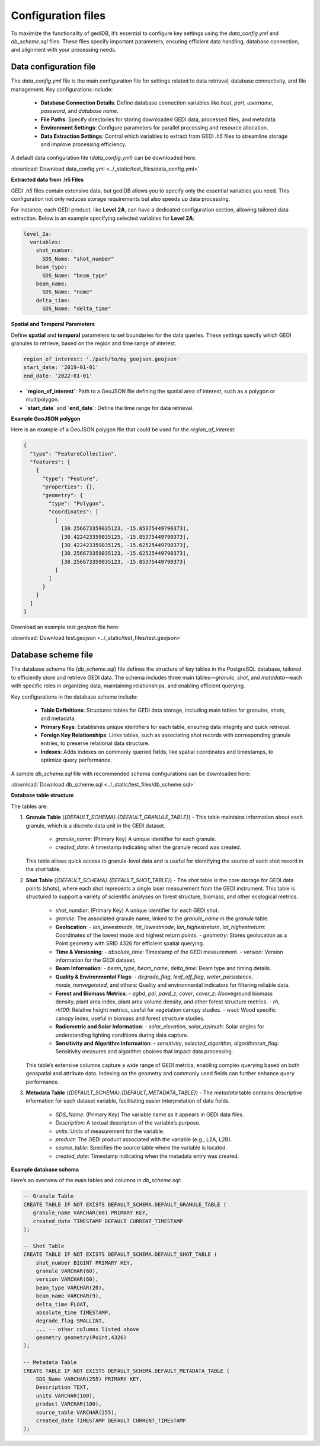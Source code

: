 .. _fundamentals-setup:

*******************
Configuration files
*******************

To maximize the functionality of gediDB, it’s essential to configure key settings using the `data_config.yml` and `db_scheme.sql` files. These files specify important parameters, ensuring efficient data handling, database connection, and alignment with your processing needs.

=======================
Data configuration file
=======================

The `data_config.yml` file is the main configuration file for settings related to data retrieval, database connectivity, and file management. Key configurations include:

 - **Database Connection Details**: Define database connection variables like `host`, `port`, `username`, `password`, and `database name`.
 - **File Paths**: Specify directories for storing downloaded GEDI data, processed files, and metadata.
 - **Environment Settings**: Configure parameters for parallel processing and resource allocation.
 - **Data Extraction Settings**: Control which variables to extract from GEDI `.h5` files to streamline storage and improve processing efficiency.

A default data configuration file (`data_config.yml`) can be downloaded here:

:download:`Download data_config.yml <../_static/test_files/data_config.yml>`

**Extracted data from .h5 Files**

GEDI `.h5` files contain extensive data, but gediDB allows you to specify only the essential variables you need. This configuration not only reduces storage requirements but also speeds up data processing.

For instance, each GEDI product, like **Level 2A**, can have a dedicated configuration section, allowing tailored data extraction. Below is an example specifying selected variables for **Level 2A**:

.. code-block:: yaml

    level_2a:
      variables:
        shot_number:
          SDS_Name: "shot_number"
        beam_type:
          SDS_Name: "beam_type"
        beam_name:
          SDS_Name: "name"
        delta_time:
          SDS_Name: "delta_time"

**Spatial and Temporal Parameters**

Define **spatial** and **temporal** parameters to set boundaries for the data queries. These settings specify which GEDI granules to retrieve, based on the region and time range of interest.

.. code-block:: yaml

    region_of_interest: './path/to/my_geojson.geojson'
    start_date: '2019-01-01'
    end_date: '2022-01-01'

- **`region_of_interest`**: Path to a GeoJSON file defining the spatial area of interest, such as a polygon or multipolygon.
- **`start_date`** and **`end_date`**: Define the time range for data retrieval.

**Example GeoJSON polygon**

Here is an example of a GeoJSON polygon file that could be used for the `region_of_interest`:

.. code-block:: json

    {
      "type": "FeatureCollection",
      "features": [
        {
          "type": "Feature",
          "properties": {},
          "geometry": {
            "type": "Polygon",
            "coordinates": [
              [
                [30.256673359035123, -15.85375449790373],
                [30.422423359035125, -15.85375449790373],
                [30.422423359035125, -15.62525449790373],
                [30.256673359035123, -15.62525449790373],
                [30.256673359035123, -15.85375449790373]
              ]
            ]
          }
        }
      ]
    }

Download an example `test.geojson` file here:

:download:`Download test.geojson <../_static/test_files/test.geojson>`

====================
Database scheme file
====================

The database scheme file (`db_scheme.sql`) file defines the structure of key tables in the PostgreSQL database, tailored to efficiently store and retrieve GEDI data. The schema includes three main tables—`granule`, `shot`, and `metadata`—each with specific roles in organizing data, maintaining relationships, and enabling efficient querying.

Key configurations in the database scheme include:

 - **Table Definitions**: Structures tables for GEDI data storage, including main tables for granules, shots, and metadata.
 - **Primary Keys**: Establishes unique identifiers for each table, ensuring data integrity and quick retrieval.
 - **Foreign Key Relationships**: Links tables, such as associating shot records with corresponding granule entries, to preserve relational data structure.
 - **Indexes**: Adds indexes on commonly queried fields, like spatial coordinates and timestamps, to optimize query performance.

A sample `db_scheme.sql` file with recommended schema configurations can be downloaded here:

:download:`Download db_scheme.sql <../_static/test_files/db_scheme.sql>`

**Database table structure**

The tables are:

1. **Granule Table** (`{DEFAULT_SCHEMA}.{DEFAULT_GRANULE_TABLE}`)
   - This table maintains information about each granule, which is a discrete data unit in the GEDI dataset.
  
     - `granule_name`: (Primary Key) A unique identifier for each granule.
     - `created_date`: A timestamp indicating when the granule record was created.

   This table allows quick access to granule-level data and is useful for identifying the source of each shot record in the `shot` table.

2. **Shot Table** (`{DEFAULT_SCHEMA}.{DEFAULT_SHOT_TABLE}`)
   - The `shot` table is the core storage for GEDI data points (shots), where each shot represents a single laser measurement from the GEDI instrument. This table is structured to support a variety of scientific analyses on forest structure, biomass, and other ecological metrics.
   
     - `shot_number`: (Primary Key) A unique identifier for each GEDI shot.
     - `granule`: The associated granule name, linked to the `granule_name` in the `granule` table.
     - **Geolocation**: 
       - `lon_lowestmode`, `lat_lowestmode`, `lon_highestreturn`, `lat_highestreturn`: Coordinates of the lowest mode and highest return points.
       - `geometry`: Stores geolocation as a Point geometry with SRID 4326 for efficient spatial querying.
     - **Time & Versioning**: 
       - `absolute_time`: Timestamp of the GEDI measurement.
       - `version`: Version information for the GEDI dataset.
     - **Beam Information**:
       - `beam_type`, `beam_name`, `delta_time`: Beam type and timing details.
     - **Quality & Environmental Flags**:
       - `degrade_flag`, `leaf_off_flag`, `water_persistence`, `modis_nonvegetated`, and others: Quality and environmental indicators for filtering reliable data.
     - **Forest and Biomass Metrics**:
       - `agbd`, `pai`, `pavd_z`, `cover`, `cover_z`: Aboveground biomass density, plant area index, plant area volume density, and other forest structure metrics.
       - `rh`, `rh100`: Relative height metrics, useful for vegetation canopy studies.
       - `wsci`: Wood specific canopy index, useful in biomass and forest structure studies.
     - **Radiometric and Solar Information**:
       - `solar_elevation`, `solar_azimuth`: Solar angles for understanding lighting conditions during data capture.
     - **Sensitivity and Algorithm Information**:
       - `sensitivity`, `selected_algorithm`, `algorithmrun_flag`: Sensitivity measures and algorithm choices that impact data processing.

   This table’s extensive columns capture a wide range of GEDI metrics, enabling complex querying based on both geospatial and attribute data. Indexing on the geometry and commonly used fields can further enhance query performance.

3. **Metadata Table** (`{DEFAULT_SCHEMA}.{DEFAULT_METADATA_TABLE}`)
   - The `metadata` table contains descriptive information for each dataset variable, facilitating easier interpretation of data fields.
   
     - `SDS_Name`: (Primary Key) The variable name as it appears in GEDI data files.
     - `Description`: A textual description of the variable’s purpose.
     - `units`: Units of measurement for the variable.
     - `product`: The GEDI product associated with the variable (e.g., L2A, L2B).
     - `source_table`: Specifies the source table where the variable is located.
     - `created_date`: Timestamp indicating when the metadata entry was created.

**Example database schema**

Here’s an overview of the main tables and columns in `db_scheme.sql`:

.. code-block:: sql

    -- Granule Table
    CREATE TABLE IF NOT EXISTS DEFAULT_SCHEMA.DEFAULT_GRANULE_TABLE (
       granule_name VARCHAR(60) PRIMARY KEY,
       created_date TIMESTAMP DEFAULT CURRENT_TIMESTAMP
    );

    -- Shot Table
    CREATE TABLE IF NOT EXISTS DEFAULT_SCHEMA.DEFAULT_SHOT_TABLE (
        shot_number BIGINT PRIMARY KEY,
        granule VARCHAR(60),
        version VARCHAR(60),
        beam_type VARCHAR(20),
        beam_name VARCHAR(9),
        delta_time FLOAT,
        absolute_time TIMESTAMP,
        degrade_flag SMALLINT,
        ... -- other columns listed above
        geometry geometry(Point,4326)
    );

    -- Metadata Table
    CREATE TABLE IF NOT EXISTS DEFAULT_SCHEMA.DEFAULT_METADATA_TABLE (
        SDS_Name VARCHAR(255) PRIMARY KEY,
        Description TEXT,
        units VARCHAR(100),
        product VARCHAR(100),
        source_table VARCHAR(255),
        created_date TIMESTAMP DEFAULT CURRENT_TIMESTAMP
    );

